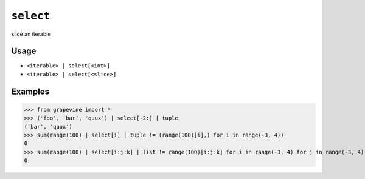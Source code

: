 ==========
``select``
==========

slice an iterable
  
Usage
-----

* ``<iterable> | select[<int>]``
* ``<iterable> | select[<slice>]``

Examples
--------

>>> from grapevine import *
>>> ('foo', 'bar', 'quux') | select[-2:] | tuple
('bar', 'quux')
>>> sum(range(100) | select[i] | tuple != (range(100)[i],) for i in range(-3, 4))
0
>>> sum(range(100) | select[i:j:k] | list != range(100)[i:j:k] for i in range(-3, 4) for j in range(-3, 4) for k in range(-3, 4) if k != 0)
0

.. seealso::

 * :doc:`head`
 * :doc:`tail`

.. vim:ts=3 sts=3 sw=3 et
